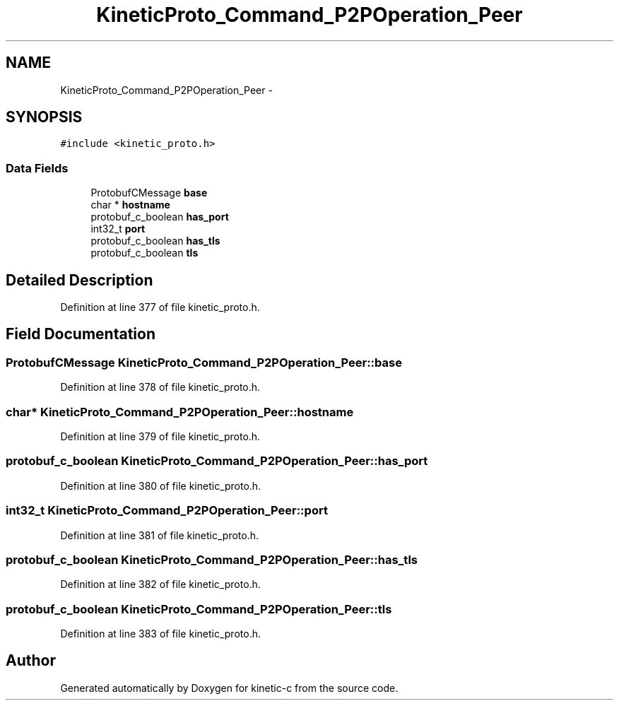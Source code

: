 .TH "KineticProto_Command_P2POperation_Peer" 3 "Tue Jan 27 2015" "Version v0.11.0" "kinetic-c" \" -*- nroff -*-
.ad l
.nh
.SH NAME
KineticProto_Command_P2POperation_Peer \- 
.SH SYNOPSIS
.br
.PP
.PP
\fC#include <kinetic_proto\&.h>\fP
.SS "Data Fields"

.in +1c
.ti -1c
.RI "ProtobufCMessage \fBbase\fP"
.br
.ti -1c
.RI "char * \fBhostname\fP"
.br
.ti -1c
.RI "protobuf_c_boolean \fBhas_port\fP"
.br
.ti -1c
.RI "int32_t \fBport\fP"
.br
.ti -1c
.RI "protobuf_c_boolean \fBhas_tls\fP"
.br
.ti -1c
.RI "protobuf_c_boolean \fBtls\fP"
.br
.in -1c
.SH "Detailed Description"
.PP 
Definition at line 377 of file kinetic_proto\&.h\&.
.SH "Field Documentation"
.PP 
.SS "ProtobufCMessage KineticProto_Command_P2POperation_Peer::base"

.PP
Definition at line 378 of file kinetic_proto\&.h\&.
.SS "char* KineticProto_Command_P2POperation_Peer::hostname"

.PP
Definition at line 379 of file kinetic_proto\&.h\&.
.SS "protobuf_c_boolean KineticProto_Command_P2POperation_Peer::has_port"

.PP
Definition at line 380 of file kinetic_proto\&.h\&.
.SS "int32_t KineticProto_Command_P2POperation_Peer::port"

.PP
Definition at line 381 of file kinetic_proto\&.h\&.
.SS "protobuf_c_boolean KineticProto_Command_P2POperation_Peer::has_tls"

.PP
Definition at line 382 of file kinetic_proto\&.h\&.
.SS "protobuf_c_boolean KineticProto_Command_P2POperation_Peer::tls"

.PP
Definition at line 383 of file kinetic_proto\&.h\&.

.SH "Author"
.PP 
Generated automatically by Doxygen for kinetic-c from the source code\&.
